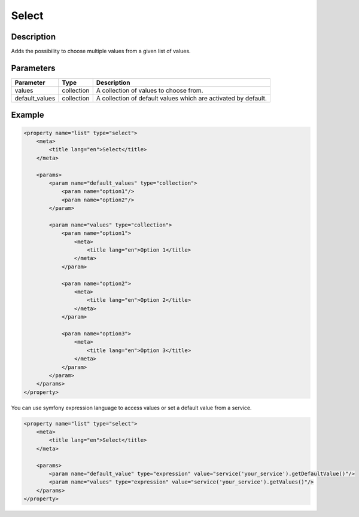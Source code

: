 Select
======

Description
-----------

Adds the possibility to choose multiple values from a given list of values.

Parameters
----------

.. list-table::
    :header-rows: 1

    * - Parameter
      - Type
      - Description
    * - values
      - collection
      - A collection of values to choose from.
    * - default_values
      - collection
      - A collection of default values which are activated by default.

Example
-------

.. code-block:: xml

    <property name="list" type="select">
        <meta>
            <title lang="en">Select</title>
        </meta>

        <params>
            <param name="default_values" type="collection">
                <param name="option1"/>
                <param name="option2"/>
            </param>

            <param name="values" type="collection">
                <param name="option1">
                    <meta>
                        <title lang="en">Option 1</title>
                    </meta>
                </param>

                <param name="option2">
                    <meta>
                        <title lang="en">Option 2</title>
                    </meta>
                </param>

                <param name="option3">
                    <meta>
                        <title lang="en">Option 3</title>
                    </meta>
                </param>
            </param>
        </params>
    </property>

You can use symfony expression language to access values or set a default value from a service.

.. code-block:: xml

    <property name="list" type="select">
        <meta>
            <title lang="en">Select</title>
        </meta>

        <params>
            <param name="default_value" type="expression" value="service('your_service').getDefaultValue()"/>
            <param name="values" type="expression" value="service('your_service').getValues()"/>
        </params>
    </property>

